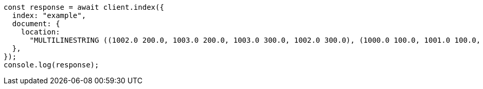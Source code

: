 // This file is autogenerated, DO NOT EDIT
// Use `node scripts/generate-docs-examples.js` to generate the docs examples

[source, js]
----
const response = await client.index({
  index: "example",
  document: {
    location:
      "MULTILINESTRING ((1002.0 200.0, 1003.0 200.0, 1003.0 300.0, 1002.0 300.0), (1000.0 100.0, 1001.0 100.0, 1001.0 100.0, 1000.0 100.0), (1000.2 0.2, 1000.8 100.2, 1000.8 100.8, 1000.2 100.8))",
  },
});
console.log(response);
----
